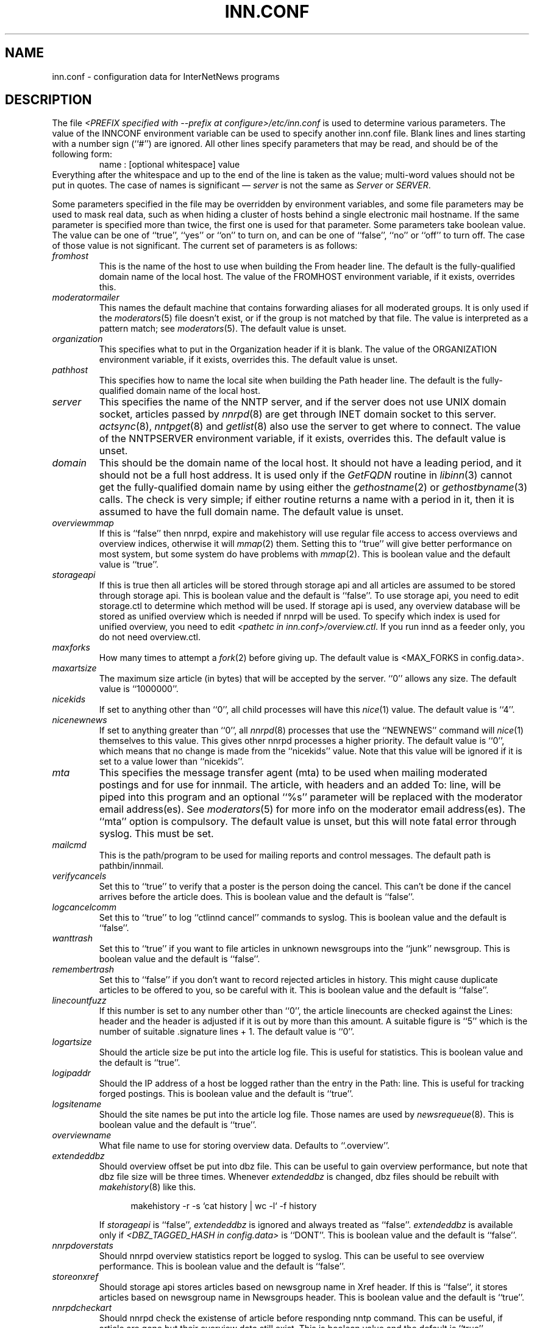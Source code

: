 .\" $Revision$
.TH INN.CONF 5
.SH NAME
inn.conf \- configuration data for InterNetNews programs
.SH DESCRIPTION
The file
.IR <PREFIX\ specified\ with\ \-\-prefix\ at\ configure>/etc/inn.conf
is used to determine various parameters.
The value of the INNCONF environment variable can be
used to specify another inn.conf file.
Blank lines and lines starting with a number sign (``#'') are ignored.
All other lines specify parameters that may be read, and should be of
the following form:
.RS
.nf
name : [optional whitespace] value
.fi
.RE
Everything after the whitespace and up to the end of the line is taken as
the value; multi-word values should not be put in quotes.
The case of names is significant \(em
.I server
is not the same as
.I Server
or
.IR SERVER .
.PP
Some parameters specified in the file may be overridden by environment
variables, and some file parameters may be used to mask real data, such
as when hiding a cluster of hosts behind a single electronic mail hostname.
If the same parameter is specified more than twice, the first one is
used for that parameter.
Some parameters take boolean value.  The value can be one of ``true'', ``yes''
or ``on'' to turn on, and can be one of ``false'', ``no'' or ``off'' to turn
off.  The case of those value is not significant.
The current set of parameters is as follows:
.TP
.I fromhost
This is the name of the host to use when building the From header line.
The default is the fully-qualified domain name of the local host.
The value of the FROMHOST environment variable, if it exists,
overrides this.
.TP
.I moderatormailer
This names the default machine that contains forwarding aliases for all
moderated groups.
It is only used if the
.IR moderators (5)
file doesn't exist, or if the group is not matched by that file.
The value is interpreted as a pattern match; see
.IR moderators (5).
The default value is unset.
.TP
.I organization
This specifies what to put in the Organization header if it is blank.
The value of the ORGANIZATION environment variable, if it exists,
overrides this.
The default value is unset.
.TP
.I pathhost
This specifies how to name the local site when building the Path header line.
The default is the fully-qualified domain name of the local host.
.TP
.I server
This specifies the name of the NNTP server, and if the server does not use UNIX
domain socket, articles passed by
.IR nnrpd (8)
are get through INET domain socket to this server.
.IR actsync (8),
.IR nntpget (8)
and
.IR getlist (8)
also use the server to get where to connect.
The value of the NNTPSERVER environment variable, if it exists, overrides this.
The default value is unset.
.TP
.I domain
This should be the domain name of the local host.
It should not have a leading period, and it should not be a full host address.
It is used only if the
.I GetFQDN
routine in
.IR libinn (3)
cannot get the fully-qualified domain name by using either the
.IR gethostname (2)
or
.IR gethostbyname (3)
calls.
The check is very simple; if either routine returns a name with a period
in it, then it is assumed to have the full domain name.
The default value is unset.
.TP
.I overviewmmap
If this is ``false'' then nnrpd, expire and makehistory will use regular file
access to access overviews and overview indices, otherwise it will
.IR mmap (2)
them.  Setting this to ``true''
will give better performance on most system, but some system do have problems
with
.IR mmap (2).
This is boolean value and the default value is ``true''.
.TP
.I storageapi
If this is true then all articles will be stored through storage api and
all articles are assumed to be stored through storage api.
This is boolean value and the default is ``false''.
To use storage api, you need to edit storage.ctl to determine which method will
be used.
If storage api is used, any overview database will be stored as unified
overview which is needed if nnrpd will be used.
To specify which index is used for unified overview, you need to edit
.IR <pathetc\ in\ inn.conf>/overview.ctl .
If you run innd as a feeder only, you do not need overview.ctl.
.TP
.I maxforks
How many times to attempt a
.IR fork (2)
before giving up.
The default value is <MAX_FORKS in config.data>.
.TP
.I maxartsize
The maximum size article (in bytes) that will be accepted by the
server. ``0'' allows any size.
The default value is ``1000000''.
.TP
.I nicekids
If set to anything other than ``0'', all child processes will have
this
.IR nice (1)
value.
The default value is ``4''.
.TP
.I nicenewnews
If set to anything greater than ``0'', all
.IR nnrpd (8)
processes that use
the ``NEWNEWS'' command will
.IR nice (1)
themselves to this value. This gives other nnrpd processes a higher
priority. The default value is ``0'', which means
that no change is made from the ``nicekids'' value. Note that this
value will be ignored if it is set to a value lower than ``nicekids''.
.TP
.I mta
This specifies the message transfer agent (mta) to be used when mailing
moderated postings and for use for innmail. The article, with headers and
an added To: line, will be piped into this program and an optional ``%s''
parameter will be replaced with the moderator email address(es). See
.IR moderators (5)
for more info on the moderator email address(es). The ``mta'' option
is compulsory.
The default value is unset, but this will note fatal error through syslog.
This must be set.
.TP
.I mailcmd
This is the path/program to be used for mailing reports and control
messages. The default path is pathbin/innmail.
.TP
.I verifycancels
Set this to ``true'' to verify that a poster is the person doing the cancel.
This can't be done if the cancel arrives before the article does.
This is boolean value and the default is ``false''.
.TP
.I logcancelcomm
Set this to ``true'' to log ``ctlinnd cancel'' commands to syslog.
This is boolean value and the default is ``false''.
.TP
.I wanttrash
Set this to ``true'' if you want to file articles in unknown newsgroups
into the ``junk'' newsgroup.
This is boolean value and the default is ``false''.
.TP
.I remembertrash
Set this to ``false'' if you don't want to record rejected articles in
history. This might cause duplicate articles to be offered to you,
so be careful with it.
This is boolean value and the default is ``false''.
.TP
.I linecountfuzz
If this number is set to any number other than ``0'', the article
linecounts are checked against the Lines: header and the header is
adjusted if it is out by more than this amount. A suitable figure
is ``5'' which is the number of suitable .signature lines + 1.
The default value is ``0''.
.TP
.I logartsize
Should the article size be put into the article log file. This is
useful for statistics.
This is boolean value and the default is ``true''.
.TP
.I logipaddr
Should the IP address of a host be logged rather than the entry in
the Path: line. This is useful for tracking forged postings.
This is boolean value and the default is ``true''.
.TP
.I logsitename
Should the site names be put into the article log file.  Those names
are used by
.IR newsrequeue (8).
This is boolean value and the default is ``true''.
.TP
.I overviewname
What file name to use for storing overview data. Defaults to
``.overview''.
.TP
.I extendeddbz
Should overview offset be put into dbz file.
This can be useful to gain overview performance, but note that dbz
file size will be three times.
Whenever
.I extendeddbz
is changed, dbz files should be rebuilt with
.IR makehistory (8)
like this.
.sp 1
.nf
.in +0.5i
makehistory -r -s `cat history | wc -l` -f history
.in -0.5i
.fi
.sp 1
If 
.I storageapi
is ``false'', 
.I extendeddbz
is ignored and always treated as ``false''.
.I extendeddbz
is available only if
.IR <DBZ_TAGGED_HASH\ in\ config.data>
is ``DONT''.
This is boolean value and the default is ``false''.
.TP
.I nnrpdoverstats
Should nnrpd overview statistics report be logged to syslog.
This can be useful to see overview performance.
This is boolean value and the default is ``false''.
.TP
.I storeonxref
Should storage api stores articles based on newsgroup name in Xref header.
If this is ``false'', it stores articles based on newsgroup name in
Newsgroups header.
This is boolean value and the default is ``true''.
.TP
.I nnrpdcheckart
Should nnrpd check the existense of article before responding nntp command.
This can be useful, if article are gone but their overview data still exist.
This is boolean value and the default is ``true''.
.TP
.I storemsgid
Should history store Message-ID in
.IR history (5),
not HASH format.
.I storemsgid
is available, if
.I storageapi
is ``false''.
This is boolean value and the default is ``true''.
.TP
.I keywords
Should keywords be generated in the overview databases. Must be a boolean
value.
This is boolean value and the default is ``false''.
Changing this requires also changing
.IR <pathetc\ in\ inn.conf>/overview.fmt
and removing the existing overview database.
.I keywords
is available only if
.IR <KEYWORDS\ in\ config.data>
is ``DO''.
.TP
.I keylimit
Maximum number of bytes allocated internally for building keyword data.
The default value is ``512''.
.TP
.I keyartlimit
Maximum size of a an article that will have keywords generated for it.
The default value is ``100000''.
.TP
.I keymaxwords
Maximum number of keywords that will be generated for an article.
The default value is ``250''.
.TP
.I refusecybercancels
Refuse articles that start with a Message-ID: of ``<cancel.''. This
refusal is done before the history check and the ID is not written
to the history file. The preferred way to do this is to ask your
upstream feeder to alias out ``cyberspam'' in the newsfeed to you.
This can also be done using the ``filter_messageid'' perl hook
if perl filtering is turned on, in which case this option can be
set to ``false''.
This is boolean value and the default is ``false''.
.TP
.I activedenable
If set to ``true'' then
.IR nnrpd (8)
processes access the active file through a separate process, using
UDP requests. The actived process will be started automatically on
innd startup. This saves a significant amount of memory and processing
time for news readers, particularly on startup.
This is boolean value and the default is ``false''.
.TP
.I activedupdate
This is the interval (in seconds) that actived updates its in-memory
copy of the active file.
.TP
.I activedport
The UDP port on which to send actived requests and responses.
.TP
.I pathnews
The news user home directory and sometimes the root of the news
hierarchy.
The default value is unset, but this will note fatal error through syslog.
.TP
.I pathbin
The path to the news binaries.
The default value is ``<pathnews>/bin''.
.TP
.I pathfilter
The path to the perl and TCL filters
The default value is ``<pathnews>/filter''.
.TP
.I pathcontrol
The path to the news control files. The files in this directory represent
the commands that will be executed based on the Control: line in
news articles. Be careful what you put in here, as it can become a
security risk.
The default value is ``<pathnews>/control''.
.TP
.I pathdb
The path to the database files used and changed by the server. Files
currently in this directory are: active, history* and newsgroups.
Historically, this defaulted to pathetc, but is not split.
The default value is ``<pathnews>/db''.
.TP
.I pathetc
The news configuration files.
The default value is ``<pathnews>/etc''.
.TP
.I pathrun
Files required while the server is running. This includes locks and
the channel socket.
The default value is ``<pathnews>/run''.
.TP
.I pathlog
Where the news log files are written.
The default value is ``<pathnews>/log''.
.TP
.I pathhttp
Where to place any HTML files (e.g: status report).
The default value is ``<pathlog>''.
.TP
.I pathtmp
Where the various programs place their tempfiles. For security reasons
this is not the same as the system temporary files directory.
The default value is ``<PATH specified with \-\-with\-tmp\-path at configure>''.
.TP
.I pathspool
The root of the news spool hierarchy. This isn't actually used at
the moment.
The default value is ``<pathnews>/spool''.
.TP
.I patharticles
Path where the news articles are stored.
The default value is ``<pathspool>/spool''.
.TP
.I pathoverview
Path to news overview files. Can be set to the same as ``patharticles''
if ``overviewname'' is set to something sensible.
The default value is ``<pathspool>/overview''.
.TP
.I pathoutgoing
Default path for outgoing feed files.
The default value is ``<pathspool>/outgoing''.
.TP
.I pathincoming
Path where incoming batched news is stored.
The default value is ``<pathspool>/incoming''.
.TP
.I patharchive
A path to store archived news.
The default value is ``<pathspool>/archive''.
.PP
.TP
.I pathuniover
A path to unified overview files.
The default value is ``<pathspool>/uniover''.
.PP
The following parameters are used only by 
.IR nnrpd (8)
to control high-volume posters via an exponential backoff algorithm.
These parameters are read at 
.IR nnrpd (8)
run time.
.PP
Exponential posting backoff works as follows. News clients are 
indexed by IP number (or username, see 
.I backoff_auth 
below). Each time that a specific IP number posts a message, the time of
posting is stored (along with the previous sleep time, see below). 
After a configurable number of posts in a configurable period of time,
.IR nnrpd (8)
will activate posting backoff, and begin to sleep for increasing
periods of time before actually posting anything. Posts will still get
through, but at an increasingly reduced rate.
.PP
The new sleep time is computed based on the difference in time between
the last posting and the current posting, assuming that backoff has
been activated.
.PP
If this difference is less than 
.I backoff_postfast
, the new sleep time will be 1 + (previous sleep time * 
.I backoff_k
). 
.PP
If this difference is less than 
.I backoff_postslow,
but greater than 
.I backoff_postfast,
then the new sleep time will equal the previous sleep time.
.PP
If this difference is greater than 
.I backoff_postslow
then the new sleep time is zero and the number of postings for this IP
number is reset to zero.
.PP
Here are the parameters that control exponential posting
backoff:
.TP
.I backoff_k
An integer value representing the amount to multiply the previous
sleep time by. A value of 2 works to double the
sleep time for each excessive post. 
The default value is ``1''.
.TP
.I backoff_postfast
Postings from the same IP which arrive in less than this amount of
time (in seconds) will trigger increasing sleeptime in the backoff
algorithm.
The default value is ``0''.
.TP
.I backoff_postslow
Postings from the same IP which arrive in greater than this amount of
time (in seconds) will reset the backoff algorithm.
Another way to look at this constant is to compute 86400/
.I backoff_postslow
which will give you the maximum number of articles per day that you will allow
users to post.
The default value is ``1''.
.TP
.I backoff_trigger
This many postings are allowed before the backoff algorithm is
triggered.
The default value is ``10000''.
.TP
.I backoff_db
Pathname to a directory (must be writable by news) that is to contain
the backoff database. There is no default for this parameter, you must
provide an existing and writable pathname value or users will not be
able to post.
The default value is unset.
.TP 
.I backoff_auth
This is a boolean value. If on, posting backoffs are indexed on a per
user basis instead of a per IP basis. You must be using authentication
in 
.IR nnrpd (8)
for the on value of this constant to have any meaning.
This is boolean value and the default is ``false''.
.TP
.I readertrack
This is a boolean value. If on, the article tracking system is
enabled for client reading/posting. See the
.IR nnrpd.track (5)
man page for details.
This is boolean value and the default is ``false''.
.TP
.I strippostcc
This is a boolean value. If on, To:, Cc: and Bcc: lines are stripped from
local posts through
.IR nnrpd (8).
This is aimed mainly at stopping abuse of posting
to moderated newsgroups, whereby those headers are added by the client
and honoured by the mailer when mailed to the moderator.
This is boolean value and the default is ``false''.
.PP
The following parameters are used only by
.I innd.
.TP
.I pathalias
This specifies the name prepended before pathhost, if it is not appeared
in the Path header line.
If this is not specified, nothing is prepended before pathhost.
The default value is unset.
.TP
.I hiscachesize
If this is set to a non-zero number then history file lookups are cached.
This number is the amount of memory to dedicate to the lookup cache in 
kilobytes.  It is generally useful to have memory allocated to history
cache if dbz mmaping is turned on.
The default value is ``0''.
.TP
.I xrefslave
If this is true, innd will use the information in the Xref:
header for replication.  And if this is true,
.I nnrpdposthost
should be set to hand articles to the master server.
This is boolean value and the default is ``false''.
.TP
.I nnrpdposthost
If this is specified,
.IR nnrpd (8)
and
.I rnews
pass articles to the specified host.
This should be set, if
.I xrefslave
is ``true''.
The default value is unset.
.TP
.I wireformat
If this is true then innd will write articles in wire format.  Wire format
articles are stored with a \\r\\n at the end of each line and with periods
at the beginning of lines doubled.  When used with applications that understand
wire format, this can be considerably more efficent.
If 
.I storageapi
is ``true'', 
.I wireformat
is discarded and articles are always stored in wire format.
This is boolean value and the default is ``false''.
.TP
.I writelinks
If this is true innd will write all the crossposts of an article to
the history file, else it will write just the first.  This can be
useful on servers without readers that don't run crosspost and don't
link crossposts.
If 
.I storageapi
is ``true'', 
.I writelinks
is discarded.
This is boolean value and the default is ``true''.
.TP
.I timer
If this is '0' or 'false', then performance monitoring will be disabled by
default.  Otherwise, it would be how often to report performance
statistics, in seconds.  If turned on statistics will be logged to syslog.
The default value is ``0''.
.TP
.I peertimeout
How long (in seconds) an innd incoming channel can be inactive before
innd closes the channel.
The default value is ``3600''.
.TP
.I allowreaders
Allow readers to connect even when the server is paused or throttled.
This is boolean value and the default is ``false''.
.TP
.I allownewnews
Allow use of the ``NEWNEWS'' command by clients. Allowing this can be
a performance problem on the server, but is recommended by RFC 977.
This is boolean value and the default is ``true''.
.TP
.I chaninacttime
The time (in seconds) to wait between noticing inactive channels.
The default value is ``600''.
.TP
.I chanretrytime
How many seconds to wait before a channel restarts.
The default value is ``300''.
.TP
.I maxconnections
The maximum number of incoming NNTP connections.
The default value is ``50''.
.TP
.I artcutoff
Articles older than this number of seconds are dropped.
The default value is ``1209600''(14 days).
.TP
.I nntplinklog
Should we put nntplink info (filename) into the log.
This is boolean value and the default is ``false''.
.TP
.I nntpactsync
How many articles to process before logging NNTP activity.
The default value is ``200''.
.TP
.I badiocount
How many read/write failures until a channel is put to sleep or closed.
The default value is ``5''.
.TP
.I pauseretrytime
Wait for this many seconds between noticing inactive channels.
The default value is ``300''.
.TP
.I blockbackoff
A multiplier (in seconds) for sleep in ``EWOULDBLOCK'' writes.
The default value is ``120''.
.TP
.I icdsynccount
How many article writes between active and history file updates.
The default value is ``10''.
.TP
.I bindaddress
Which interface IP address
.I innd
should bind to. Must be in dotted-quad format (nnn.nnn.nnn.nnn).
If set to ``all'' or not set at all,
.I innd
defaults to listening on all interfaces.
The value of the INND_BIND_ADDRESS environment variable, if it exists,
overrides this.
The default value is unset.
.TP
.I port
Which TCP port
.I innd
should listen on.
The default value is ``119'' - the standard nntp port.
.PP
The following parameters are used only by
.IR nnrpd (8)
( or perhaps
.I inews )
when accepting postings from clients:
.TP
.I checkincludedtext
If set to ``true'' then local postings must have under  50% inclusion
(">") lines.
This is boolean value and the default is ``false''.
.TP
.I localmaxartsize
The maximum article size (in bytes) for locally posted articles.
The default value is ``1000000''.
.TP
.I mimeversion
If this parameter is present, then
.IR nnrpd (8)
will add the necessary MIME (Multipurpose Internet Mail Extensions)
headers to all any articles that do not have a Mime-Version header.
This parameter specifies the MIME version, and should normally be ``1.0''.
The default value is unset.
.TP
.I mimecontenttype
If MIME headers are being added, this parameter specifies the value
of the Content-Type header.
The default value is ``text/plain; charset=US-ASCII.''
.TP
.I mimeencoding
If MIME headers are being added, this parameter specifies the value of
the Content-Transfer-Encoding header.
The default value is ``7bit.''
.TP
.I spoolfirst
If this is true then nnrpd will spool new articles with out attempting
to send them to innd first.  If this is false then nnrpd will spool
new articles only after receiving an error trying to send them to
innd.  Setting this to true can be useful if you want nnrpd to
respond to the client as fast as possible, however, nnrpd will not
report articles that are not accepted by innd to the client if they
are spool.
This is boolean value and the default is ``false''.
.TP
.I complaints
If this is set, then it contains the value of the X-Complaints-To:
header that will be added to all posts.  If not, then this defaults to
the newsmaster's e-mail address.
.TP
.I articlemmap
If this is false then nnrpd will use regular file access to access 
articles, otherwise it will mmap() the articles.  Setting this to true
will give better performance on most systems, but some systems do have 
problems with mmap().
This is boolean value and the default is ``false''.
.TP
.I clienttimeout
How long (in seconds) an nnrpd can be inactive before it exits.
The default value is ``600''.
.PP
The following flags are only used by the startup script ``rc.news''.
.TP
.I decnetdomain
.PP
Use this value as the domain to be used for clients connecting via DECNET.
Support for this is only compiled into INN if ``AF_DECnet'' is defined
and compile time.
The default value is unset.
.TP
.I innflags
The flags to pass to INN on startup. See the
.IR innd (8)
man page for details.
The default value is unset.
.TP
.I doinnwatch
If set to ``false'' then do not start
.IR innwatch (8).
This is boolean value and the default is ``true''.
.PP
Note that this file can be identical on all machines in an organization.
.SH EXAMPLE
.RS
.nf
.ta \w'moderatormailer:    'u
fromhost:	foo.com
moderatormailer:	%s@uunet.uu.net
organization:	Foo, Incorporated
#pathhost -- use FQDN.
server:	news.foo.com
domain: foo.com
.fi
.RE
.PP
This file is intended to be fairly static; any changes made to it are
typically not reflected until a program restarts.
.SH HISTORY
Written by Rich $alz <rsalz@uunet.uu.net> for InterNetNews.
.de R$
This is revision \\$3, dated \\$4.
..
.R$ $Id$
.SH "SEE ALSO"
history(5), libinn(3), moderators(5), makehistory(8), newsrequeue(8), nnrpd(8).
